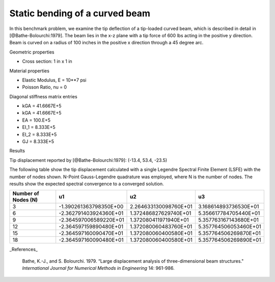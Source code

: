 Static bending of a curved beam
-------------------------------

In this benchmark problem, we examine the tip deflection of a tip-loaded curved beam, which is described in detail in [@Bathe-Bolourchi:1979].
The beam lies in the x-z plane with a tip force of 600 lbs acting in the 
positive y direction.  Beam is curved on a radius of 100 inches in the positive 
x direction through a 45 degree arc.

Geometric properties

- Cross section: 1 in x 1 in

Material properties

- Elastic Modulus, E = 10**7 psi
- Poisson Ratio, nu = 0

Diagonal stiffness matrix entries

- kGA = 41.6667E+5
- kGA = 41.6667E+5
- EA = 100.E+5
- EI_1 = 8.333E+5
- EI_2 = 8.333E+5
- GJ = 8.333E+5

Results

Tip displacement reported by [@Bathe-Bolourchi:1979]:
(-13.4, 53.4, -23.5)


The following table show the tip displacement calculated with a single Legendre Spectral Finite Element (LSFE) with the number of nodes shown. N-Point Gauss-Legendre quadrature was employed, where N is the number of nodes. The results show the expected spectral convergence to a converged solution.

+----------------------+-------------------------+-------------------------+-------------------------+
| Number of Nodes (N)  |           u1            |           u2            |           u3            |
+======================+=========================+=========================+=========================+
|          3           | -1.390261363798350E+00  |   2.264633130098760E+01 |   3.168614893736530E+01 |
+----------------------+-------------------------+-------------------------+-------------------------+
|          6           | -2.362791403924360E+01  |   1.372486827629740E+01 |   5.356617784705440E+01 |
+----------------------+-------------------------+-------------------------+-------------------------+
|          9           | -2.364597006589220E+01  |   1.372080411971940E+01 |   5.357763167143680E+01 |
+----------------------+-------------------------+-------------------------+-------------------------+
|         12           | -2.364597159890480E+01  |   1.372080060483760E+01 |   5.357764506053460E+01 |
+----------------------+-------------------------+-------------------------+-------------------------+
|         15           | -2.364597160090470E+01  |   1.372080060400580E+01 |   5.357764506269870E+01 |
+----------------------+-------------------------+-------------------------+-------------------------+
|         18           | -2.364597160090480E+01  |   1.372080060400580E+01 |   5.357764506269890E+01 |
+----------------------+-------------------------+-------------------------+-------------------------+


_References_

   .. container:: csl-entry
      :name: ref-Bathe-Bolourchi:1979

      Bathe, K.-J., and S. Bolourchi. 1979. “Large displacement analysis
      of three-dimensional beam structures."
      *International Journal for Numerical Methods in Engineering* 14:
      961-986.

